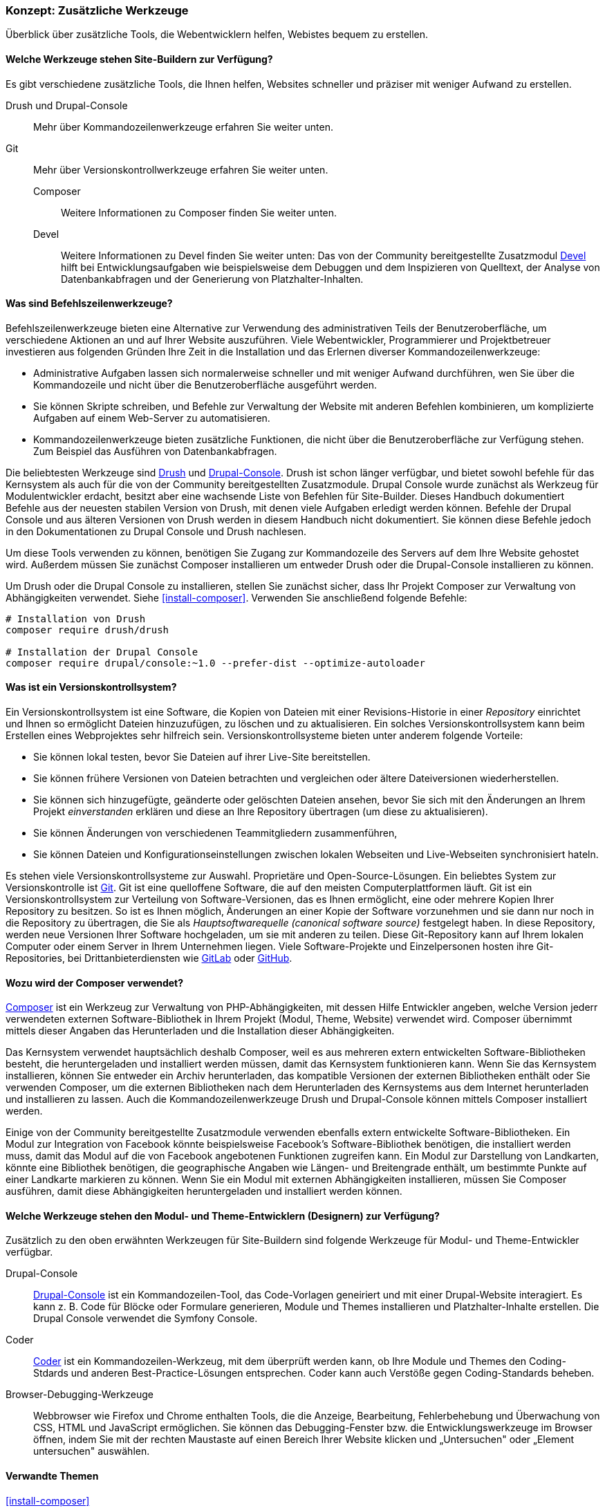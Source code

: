 [[install-tools]]

=== Konzept: Zusätzliche Werkzeuge

[role="summary"]
Überblick über zusätzliche Tools, die Webentwicklern helfen, Webistes bequem zu erstellen.

(((Tool,Coder)))
(((Tool,Devel)))
(((Tool,Drush)))
(((Tool,Composer)))
(((Tool,Git)))
(((Tool,Drupal Console)))
(((Coder tool,overview)))
(((Devel tool,overview)))
(((Drush tool,overview)))
(((Composer tool,overview)))
(((Git tool,overview)))
(((Drupal Console tool,overview)))

// ==== Erforderliche Vorkenntnisse

==== Welche Werkzeuge stehen Site-Buildern zur Verfügung?

Es gibt verschiedene zusätzliche Tools, die Ihnen helfen, Websites schneller
und präziser mit weniger Aufwand zu erstellen.

Drush und Drupal-Console::
  Mehr über Kommandozeilenwerkzeuge erfahren Sie weiter unten.
Git::
  Mehr über Versionskontrollwerkzeuge erfahren Sie weiter unten.
Composer:::
  Weitere Informationen zu Composer finden Sie weiter unten.
Devel::: Weitere Informationen zu Devel finden Sie weiter unten:
  Das   von der Community bereitgestellte Zusatzmodul
  https://www.drupal.org/project/devel[Devel] hilft bei
  Entwicklungsaufgaben wie beispielsweise dem Debuggen und dem Inspizieren von
  Quelltext, der Analyse von Datenbankabfragen und der Generierung von
  Platzhalter-Inhalten.

==== Was sind Befehlszeilenwerkzeuge?

Befehlszeilenwerkzeuge bieten eine Alternative zur Verwendung des
administrativen Teils der Benutzeroberfläche, um verschiedene Aktionen an und
auf Ihrer Website auszuführen. Viele Webentwickler, Programmierer und
Projektbetreuer investieren aus folgenden Gründen Ihre Zeit in die
Installation und das Erlernen diverser Kommandozeilenwerkzeuge:

* Administrative Aufgaben lassen sich normalerweise schneller und mit weniger
Aufwand durchführen, wen Sie über die Kommandozeile und nicht über die
Benutzeroberfläche ausgeführt werden.

* Sie können Skripte schreiben, und Befehle zur Verwaltung der Website mit
anderen Befehlen kombinieren, um komplizierte Aufgaben auf einem Web-Server zu
automatisieren.

* Kommandozeilenwerkzeuge bieten zusätzliche Funktionen, die nicht über die
Benutzeroberfläche zur Verfügung stehen. Zum Beispiel das Ausführen von
Datenbankabfragen.

Die beliebtesten Werkzeuge sind http://www.drush.org[Drush] und
https://drupalconsole.com[Drupal-Console]. Drush ist schon länger verfügbar, und
bietet sowohl befehle für das Kernsystem als auch für die von der Community
bereitgestellten Zusatzmodule. Drupal Console wurde zunächst als Werkzeug für Modulentwickler erdacht,
besitzt aber eine wachsende Liste von Befehlen für
Site-Builder. Dieses Handbuch dokumentiert Befehle aus der neuesten stabilen
Version von Drush, mit denen viele Aufgaben erledigt werden können.
Befehle der Drupal Console und aus älteren Versionen von Drush werden in diesem
Handbuch nicht dokumentiert. Sie können diese Befehle jedoch in den
Dokumentationen zu Drupal Console und Drush nachlesen.

Um diese Tools verwenden zu können, benötigen Sie Zugang zur Kommandozeile des
Servers auf dem Ihre Website gehostet wird. Außerdem müssen Sie zunächst Composer
installieren um entweder Drush oder die Drupal-Console installieren zu können.

Um Drush oder die Drupal Console zu installieren, stellen Sie zunächst sicher,
dass Ihr Projekt Composer zur Verwaltung von Abhängigkeiten verwendet.
Siehe <<install-composer>>.  Verwenden Sie anschließend folgende Befehle:


----
# Installation von Drush
composer require drush/drush

# Installation der Drupal Console
composer require drupal/console:~1.0 --prefer-dist --optimize-autoloader
----

==== Was ist ein Versionskontrollsystem?

Ein Versionskontrollsystem ist  eine Software, die Kopien von Dateien mit einer
Revisions-Historie in einer _Repository_ einrichtet und Ihnen so ermöglicht
Dateien hinzuzufügen, zu löschen und zu aktualisieren. Ein solches
Versionskontrollsystem kann beim Erstellen eines Webprojektes sehr hilfreich
sein. Versionskontrollsysteme bieten unter anderem folgende Vorteile:

* Sie können lokal testen, bevor Sie Dateien auf ihrer Live-Site bereitstellen.

* Sie können frühere Versionen von Dateien betrachten und vergleichen oder ältere
  Dateiversionen wiederherstellen.

* Sie können sich hinzugefügte, geänderte oder gelöschten Dateien ansehen,
  bevor Sie sich mit den Änderungen an Ihrem Projekt _einverstanden_
  erklären und diese an Ihre Repository übertragen (um diese zu aktualisieren).

* Sie können Änderungen von verschiedenen Teammitgliedern zusammenführen,

* Sie können Dateien und Konfigurationseinstellungen zwischen lokalen Webseiten und Live-Webseiten synchronisiert hateln.

Es stehen viele Versionskontrollsysteme zur Auswahl.
Proprietäre und Open-Source-Lösungen. Ein beliebtes System zur Versionskontrolle
ist https://git-scm.com/[Git]. Git ist eine quelloffene Software, die auf den
meisten Computerplattformen läuft. Git ist ein Versionskontrollsystem zur
Verteilung von Software-Versionen, das es Ihnen ermöglicht, eine oder mehrere
Kopien Ihrer Repository zu besitzen. So ist es Ihnen möglich, Änderungen an
einer Kopie der Software vorzunehmen und sie dann nur noch in die
Repository zu übertragen, die Sie als _Hauptsoftwarequelle
(canonical software source)_ festgelegt haben.
In  diese Repository, werden neue Versionen Ihrer Software hochgeladen,
um sie mit anderen zu teilen. Diese Git-Repository kann auf Ihrem lokalen
Computer oder einem Server in Ihrem Unternehmen liegen.
Viele Software-Projekte und Einzelpersonen hosten ihre
Git-Repositories, bei Drittanbieterdiensten wie
https://about.gitlab.com/[GitLab] oder https://github.com/[GitHub].


==== Wozu wird der Composer verwendet?

https://getcomposer.org/[Composer] ist ein Werkzeug zur Verwaltung von
PHP-Abhängigkeiten, mit dessen Hilfe Entwickler angeben, welche Version
jederr verwendeten externen Software-Bibliothek in Ihrem Projekt
(Modul, Theme, Website) verwendet wird. Composer übernimmt mittels dieser
Angaben das Herunterladen und die Installation dieser Abhängigkeiten.

Das Kernsystem verwendet hauptsächlich deshalb Composer, weil es aus mehreren
extern entwickelten Software-Bibliotheken besteht, die heruntergeladen
und installiert werden müssen, damit das Kernsystem funktionieren kann.
Wenn Sie das Kernsystem installieren, können Sie
entweder ein Archiv herunterladen, das kompatible Versionen der
externen Bibliotheken enthält oder Sie verwenden Composer, um die externen
Bibliotheken nach dem Herunterladen des Kernsystems
aus dem Internet herunterladen und installieren zu lassen.
Auch die Kommandozeilenwerkzeuge Drush und Drupal-Console können mittels
Composer installiert werden.

Einige von der Community bereitgestellte Zusatzmodule verwenden ebenfalls
extern entwickelte Software-Bibliotheken. Ein Modul zur Integration von Facebook
könnte beispielsweise Facebook's Software-Bibliothek benötigen, die installiert
werden muss, damit das Modul auf  die von Facebook angebotenen Funktionen
zugreifen kann. Ein Modul zur Darstellung von Landkarten, könnte eine Bibliothek
benötigen, die geographische Angaben wie Längen- und Breitengrade enthält,
um bestimmte Punkte auf einer Landkarte markieren zu können.
Wenn Sie ein Modul mit externen Abhängigkeiten installieren, müssen Sie Composer
ausführen, damit diese Abhängigkeiten heruntergeladen und installiert
werden können.

==== Welche Werkzeuge stehen den Modul- und Theme-Entwicklern (Designern) zur Verfügung?

Zusätzlich zu den oben erwähnten Werkzeugen für Site-Buildern sind folgende
Werkzeuge für Modul- und Theme-Entwickler verfügbar.

Drupal-Console::
  https://drupalconsole.com[Drupal-Console] ist ein Kommandozeilen-Tool, das
  Code-Vorlagen geneiriert und mit einer Drupal-Website interagiert.
  Es kann z. B. Code für Blöcke oder Formulare generieren, Module und Themes
  installieren und Platzhalter-Inhalte erstellen.
  Die Drupal Console verwendet die Symfony Console.
Coder::
  https://www.drupal.org/project/coder[Coder] ist ein Kommandozeilen-Werkzeug,
  mit dem überprüft werden kann, ob Ihre Module und Themes den Coding-Stdards
  und anderen Best-Practice-Lösungen entsprechen. Coder kann auch Verstöße gegen
  Coding-Standards beheben.
Browser-Debugging-Werkzeuge::
  Webbrowser wie Firefox und Chrome enthalten Tools, die die Anzeige,
  Bearbeitung, Fehlerbehebung und Überwachung von CSS, HTML und JavaScript
  ermöglichen. Sie können das Debugging-Fenster bzw. die  Entwicklungswerkzeuge im Browser öffnen, indem Sie mit der rechten Maustaste auf einen Bereich Ihrer
  Website klicken und „Untersuchen" oder „Element untersuchen" auswählen.


==== Verwandte Themen

<<install-composer>>

==== Zusätzliche Ressourcen

* https://www.drupal.org/node/147789[_Drupal.org_ Community-Dokumentationsseite "Entwicklungswerkzeuge (englisch)"]

* https://www.drupal.org/docs/develop/using-composer/using-composer-with-drupal[_Drupal.org_ Community-Dokumentationsseite "Verwendung von Composer mit Drupal (englisch)"]

* https://en.wikipedia.org/wiki/Distributed_version_control[Wikipedia-Artikel "Verteilte Versionskontrolle (englisch)"]


*Mitwirkende*

Geschrieben und herausgegeben von https://www.drupal.org/u/batigolix[Boris Doesborg]
und https://www.drupal.org/u/jhodgdon[Jennifer Hodgdon]. Einige Texte wurden in angepaster Form aus
https://www.drupal.org/node/991716["Einführung in Git"] pbernommen.
copyright 2000 - copyright_upper_year liegt bei den einzelnen Mitwirkenden an der
https://www.drupal.org/documentation[Dokumentation der Drupal-Community].
